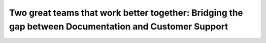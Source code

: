 Two great teams that work better together: Bridging the gap between Documentation and Customer Support
======================================================================================================

.. datatemplate::
   :source: /_data/2016.na.speakers.yaml
   :template: videos/video-detail.html
   :key: 3

